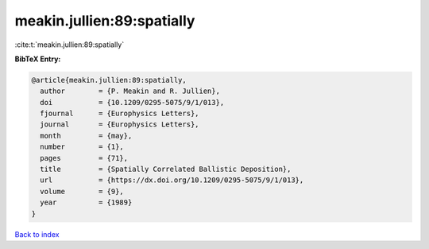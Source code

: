 meakin.jullien:89:spatially
===========================

:cite:t:`meakin.jullien:89:spatially`

**BibTeX Entry:**

.. code-block:: bibtex

   @article{meakin.jullien:89:spatially,
     author        = {P. Meakin and R. Jullien},
     doi           = {10.1209/0295-5075/9/1/013},
     fjournal      = {Europhysics Letters},
     journal       = {Europhysics Letters},
     month         = {may},
     number        = {1},
     pages         = {71},
     title         = {Spatially Correlated Ballistic Deposition},
     url           = {https://dx.doi.org/10.1209/0295-5075/9/1/013},
     volume        = {9},
     year          = {1989}
   }

`Back to index <../By-Cite-Keys.html>`_
